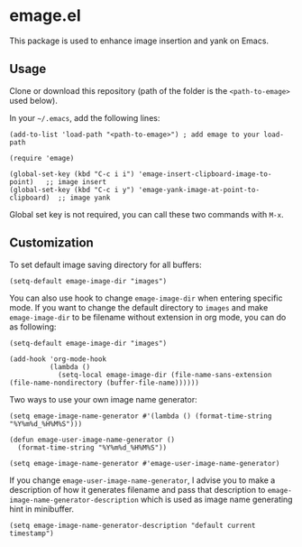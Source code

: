 * emage.el

This package is used to enhance image insertion and yank on Emacs.

** Usage

Clone or download this repository (path of the folder is the =<path-to-emage>= used below).

In your =~/.emacs=, add the following lines:

#+BEGIN_SRC elisp
(add-to-list 'load-path "<path-to-emage>") ; add emage to your load-path

(require 'emage)

(global-set-key (kbd "C-c i i") 'emage-insert-clipboard-image-to-point)   ;; image insert
(global-set-key (kbd "C-c i y") 'emage-yank-image-at-point-to-clipboard)  ;; image yank
#+END_SRC

Global set key is not required, you can call these two commands with =M-x=.

** Customization

To set default image saving directory for all buffers:

#+BEGIN_SRC elisp
(setq-default emage-image-dir "images")
#+END_SRC

You can also use hook to change =emage-image-dir= when entering specific mode. If you want to change the default directory to =images= and make =emage-image-dir= to be filename without extension in org mode, you can do as following:

#+BEGIN_SRC elisp
(setq-default emage-image-dir "images")

(add-hook 'org-mode-hook
          (lambda ()
            (setq-local emage-image-dir (file-name-sans-extension (file-name-nondirectory (buffer-file-name))))))
#+END_SRC

Two ways to use your own image name generator:

#+BEGIN_SRC elisp
(setq emage-image-name-generator #'(lambda () (format-time-string "%Y%m%d_%H%M%S")))
#+END_SRC

#+BEGIN_SRC elisp
(defun emage-user-image-name-generator ()
  (format-time-string "%Y%m%d_%H%M%S"))

(setq emage-image-name-generator #'emage-user-image-name-generator)
#+END_SRC

If you change =emage-user-image-name-generator=, I advise you to make a description of how it generates filename and pass that description to =emage-image-name-generator-description= which is used as image name generating hint in minibuffer.

#+BEGIN_SRC elisp
(setq emage-image-name-generator-description "default current timestamp")
#+END_SRC
